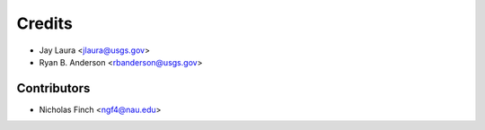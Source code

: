 =======
Credits
=======

* Jay Laura <jlaura@usgs.gov>
* Ryan B. Anderson <rbanderson@usgs.gov>

Contributors
------------
* Nicholas Finch <ngf4@nau.edu>
